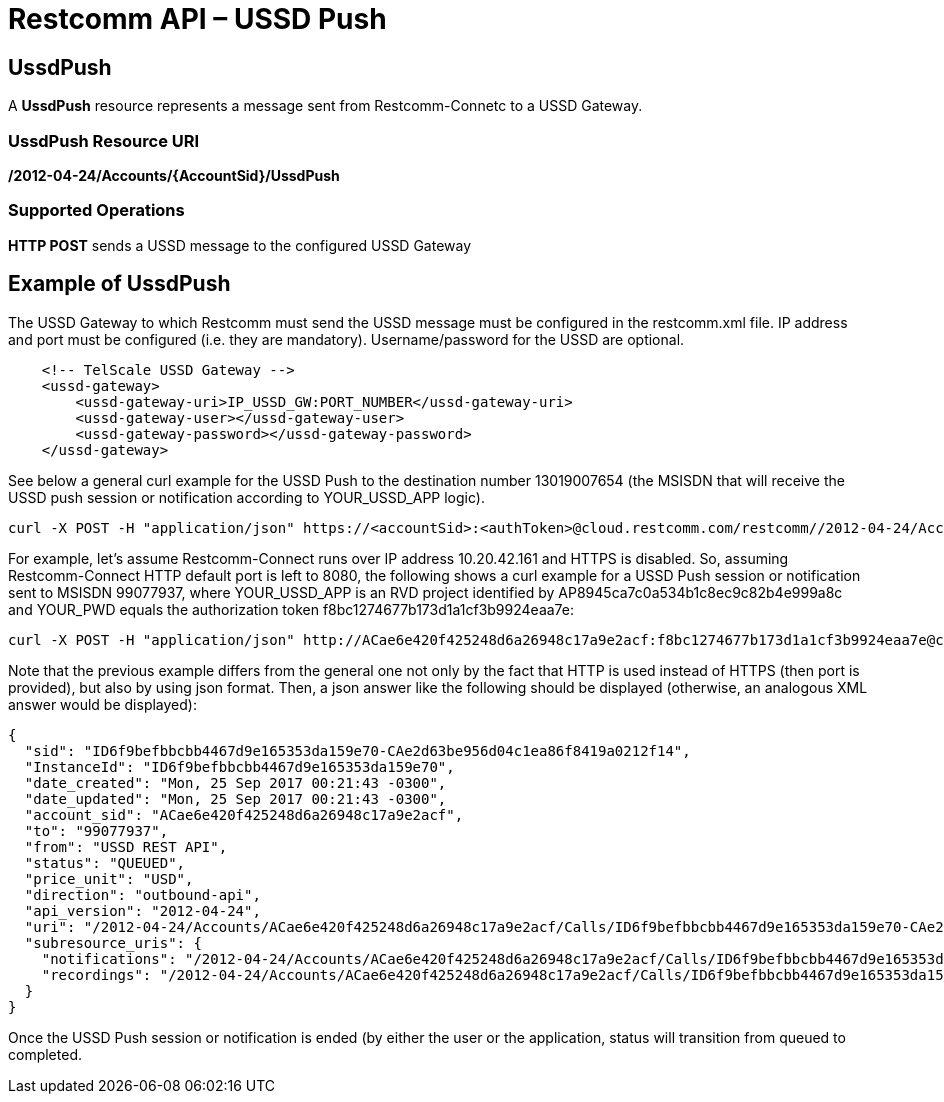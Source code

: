 = Restcomm API – USSD Push

[[ussd-push]]
== UssdPush
A *UssdPush* resource represents a message sent from Restcomm-Connetc to a USSD Gateway.

=== UssdPush Resource URI

*/2012-04-24/Accounts/\{AccountSid}/UssdPush*

=== Supported Operations

*HTTP POST* sends a USSD message to the configured USSD Gateway 

== Example of UssdPush
The USSD Gateway to which Restcomm must send the USSD message must be configured in the restcomm.xml file. IP address and port must be configured (i.e. they are mandatory). Username/password for the USSD are optional.

----
    <!-- TelScale USSD Gateway -->
    <ussd-gateway>
        <ussd-gateway-uri>IP_USSD_GW:PORT_NUMBER</ussd-gateway-uri>
        <ussd-gateway-user></ussd-gateway-user>
        <ussd-gateway-password></ussd-gateway-password>
    </ussd-gateway>
----

See below a general curl example for the USSD Push to the destination number 13019007654 (the MSISDN that will receive the USSD push session or notification according to YOUR_USSD_APP logic).

----
curl -X POST -H "application/json" https://<accountSid>:<authToken>@cloud.restcomm.com/restcomm//2012-04-24/Accounts/ACae6e420f425248d6a26948c17a9e2acf/UssdPush -d "From=Restcomm" -d "To=13019007654" -d "Url=https://cloud.restcomm.com/visual-designer/services/apps/YOUR_USSD_APP/controller"
----

For example, let's assume Restcomm-Connect runs over IP address 10.20.42.161 and HTTPS is disabled. So, assuming Restcomm-Connect HTTP default port is left to 8080, the following shows a curl example for a USSD Push session or notification sent to MSISDN 99077937, where YOUR_USSD_APP is an RVD project identified by AP8945ca7c0a534b1c8ec9c82b4e999a8c and YOUR_PWD equals the authorization token f8bc1274677b173d1a1cf3b9924eaa7e:

----
curl -X POST -H "application/json" http://ACae6e420f425248d6a26948c17a9e2acf:f8bc1274677b173d1a1cf3b9924eaa7e@cloud.restcomm.com/restcomm/2012-04-24/Accounts/ACae6e420f425248d6a26948c17a9e2acf/UssdPush.json -d "From=myRestcommPushUssdApp" -d "To=99077937" -d "Url=http://cloud.restcomm.com/visual-designer/services/apps/AP8945ca7c0a534b1c8ec9c82b4e999a8c/controller"
----

Note that the previous example differs from the general one not only by the fact that HTTP is used instead of HTTPS (then port is provided), but also by using json format. Then, a json answer like the following should be displayed (otherwise, an analogous XML answer would be displayed):

----
{
  "sid": "ID6f9befbbcbb4467d9e165353da159e70-CAe2d63be956d04c1ea86f8419a0212f14",
  "InstanceId": "ID6f9befbbcbb4467d9e165353da159e70",
  "date_created": "Mon, 25 Sep 2017 00:21:43 -0300",
  "date_updated": "Mon, 25 Sep 2017 00:21:43 -0300",
  "account_sid": "ACae6e420f425248d6a26948c17a9e2acf",
  "to": "99077937",
  "from": "USSD REST API",
  "status": "QUEUED",
  "price_unit": "USD",
  "direction": "outbound-api",
  "api_version": "2012-04-24",
  "uri": "/2012-04-24/Accounts/ACae6e420f425248d6a26948c17a9e2acf/Calls/ID6f9befbbcbb4467d9e165353da159e70-CAe2d63be956d04c1ea86f8419a0212f14.json",
  "subresource_uris": {
    "notifications": "/2012-04-24/Accounts/ACae6e420f425248d6a26948c17a9e2acf/Calls/ID6f9befbbcbb4467d9e165353da159e70-CAe2d63be956d04c1ea86f8419a0212f14/Notifications.json",
    "recordings": "/2012-04-24/Accounts/ACae6e420f425248d6a26948c17a9e2acf/Calls/ID6f9befbbcbb4467d9e165353da159e70-CAe2d63be956d04c1ea86f8419a0212f14/Recordings.json"
  }
}
----

Once the USSD Push session or notification is ended (by either the user or the application, status will transition from queued to completed.
